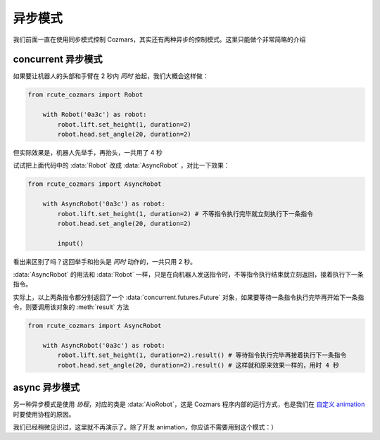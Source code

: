 异步模式
================

我们前面一直在使用同步模式控制 Cozmars，其实还有两种异步的控制模式。这里只能做个非常简略的介绍

concurrent 异步模式
-------------------------------

如果要让机器人的头部和手臂在 2 秒内 *同时* 抬起，我们大概会这样做：

.. code:: python

    from rcute_cozmars import Robot

        with Robot('0a3c') as robot:
            robot.lift.set_height(1, duration=2)
            robot.head.set_angle(20, duration=2)

但实际效果是，机器人先举手，再抬头，一共用了 4 秒

试试把上面代码中的 :data:`Robot` 改成 :data:`AsyncRobot` ，对比一下效果：

.. code:: python

    from rcute_cozmars import AsyncRobot

        with AsyncRobot('0a3c') as robot:
            robot.lift.set_height(1, duration=2) # 不等指令执行完毕就立刻执行下一条指令
            robot.head.set_angle(20, duration=2)

            input()

看出来区别了吗？这回举手和抬头是 *同时* 动作的，一共只用 2 秒。

:data:`AsyncRobot` 的用法和 :data:`Robot` 一样，只是在向机器人发送指令时，不等指令执行结束就立刻返回，接着执行下一条指令。

实际上，以上两条指令都分别返回了一个 :data:`concurrent.futures.Future` 对象，如果要等待一条指令执行完毕再开始下一条指令，则要调用该对象的 :meth:`result` 方法

.. code:: python

    from rcute_cozmars import AsyncRobot

        with AsyncRobot('0a3c') as robot:
            robot.lift.set_height(1, duration=2).result() # 等待指令执行完毕再接着执行下一条指令
            robot.head.set_angle(20, duration=2).result() # 这样就和原来效果一样的，用时 4 秒

async 异步模式
---------------------

另一种异步模式是使用 *协程*，对应的类是 :data:`AioRobot`，这是 Cozmars 程序内部的运行方式，也是我们在 `自定义 animation <examples/animation.html#id1>`_ 时要使用协程的原因。

我们已经稍微见识过，这里就不再演示了。除了开发 animation，你应该不需要用到这个模式：）


.. seealso::

    `concurrent.futures.Future <https://docs.python.org/zh-cn/3/library/concurrent.futures.html#future-objects>`_ ，
    `asyncio <https://docs.python.org/zh-cn/3/library/asyncio-task.html>`_